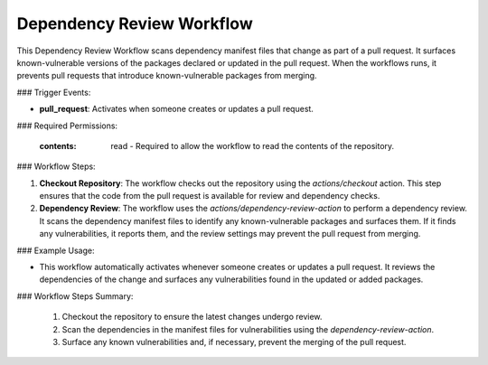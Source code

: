 .. _dependency-review-docs:

##########################
Dependency Review Workflow
##########################

This Dependency Review Workflow scans dependency manifest files that change as part of a pull request. It surfaces known-vulnerable versions of the packages declared or updated in the pull request. When the workflows runs, it prevents pull requests that introduce known-vulnerable packages from merging.

### Trigger Events:

- **pull_request**: Activates when someone creates or updates a pull request.

### Required Permissions:

    :contents: read - Required to allow the workflow to read the contents of the repository.

### Workflow Steps:

1. **Checkout Repository**:
   The workflow checks out the repository using the `actions/checkout` action. This step ensures that the code from the pull request is available for review and dependency checks.

2. **Dependency Review**:
   The workflow uses the `actions/dependency-review-action` to perform a dependency review. It scans the dependency manifest files to identify any known-vulnerable packages and surfaces them. If it finds any vulnerabilities, it reports them, and the review settings may prevent the pull request from merging.

### Example Usage:

- This workflow automatically activates whenever someone creates or updates a pull request. It reviews the dependencies of the change and surfaces any vulnerabilities found in the updated or added packages.

### Workflow Steps Summary:

    1. Checkout the repository to ensure the latest changes undergo review.
    2. Scan the dependencies in the manifest files for vulnerabilities using the `dependency-review-action`.
    3. Surface any known vulnerabilities and, if necessary, prevent the merging of the pull request.

..  # SPDX-License-Identifier: Apache-2.0
    # SPDX-FileCopyrightText: Copyright 2025 The Linux Foundation
